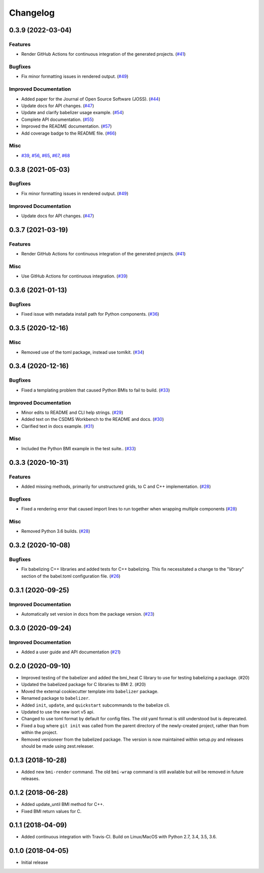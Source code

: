 Changelog
=========

.. towncrier-draft-entries:: Not yet released

.. towncrier release notes start

0.3.9 (2022-03-04)
------------------

Features
^^^^^^^^

- Render GitHub Actions for continuous integration of the generated projects.
  (`#41 <https://github.com/csdms/babelizer/issues/41>`_)


Bugfixes
^^^^^^^^

- Fix minor formatting issues in rendered output. (`#49
  <https://github.com/csdms/babelizer/issues/49>`_)


Improved Documentation
^^^^^^^^^^^^^^^^^^^^^^

- Added paper for the Journal of Open Source Software (JOSS). (`#44
  <https://github.com/csdms/babelizer/issues/44>`_)
- Update docs for API changes. (`#47
  <https://github.com/csdms/babelizer/issues/47>`_)
- Update and clarify babelizer usage example. (`#54
  <https://github.com/csdms/babelizer/issues/54>`_)
- Complete API documentation. (`#55
  <https://github.com/csdms/babelizer/issues/55>`_)
- Improved the README documentation. (`#57
  <https://github.com/csdms/babelizer/issues/57>`_)
- Add coverage badge to the README file. (`#66
  <https://github.com/csdms/babelizer/issues/66>`_)


Misc
^^^^

- `#39 <https://github.com/csdms/babelizer/issues/39>`_, `#56
  <https://github.com/csdms/babelizer/issues/56>`_, `#65
  <https://github.com/csdms/babelizer/issues/65>`_, `#67
  <https://github.com/csdms/babelizer/issues/67>`_, `#68
  <https://github.com/csdms/babelizer/issues/68>`_


0.3.8 (2021-05-03)
------------------

Bugfixes
^^^^^^^^

- Fix minor formatting issues in rendered output. (`#49
  <https://github.com/csdms/babelizer/issues/49>`_)


Improved Documentation
^^^^^^^^^^^^^^^^^^^^^^

- Update docs for API changes. (`#47
  <https://github.com/csdms/babelizer/issues/47>`_)


0.3.7 (2021-03-19)
------------------

Features
^^^^^^^^

- Render GitHub Actions for continuous integration of the generated projects.
  (`#41 <https://github.com/csdms/babelizer/issues/41>`_)


Misc
^^^^

- Use GitHub Actions for continuous integration. (`#39
  <https://github.com/csdms/babelizer/issues/39>`_)


0.3.6 (2021-01-13)
------------------

Bugfixes
^^^^^^^^

- Fixed issue with metadata install path for Python components. (`#36
  <https://github.com/csdms/babelizer/issues/36>`_)


0.3.5 (2020-12-16)
------------------

Misc
^^^^

- Removed use of the toml package, instead use tomlkit. (`#34
  <https://github.com/csdms/babelizer/issues/34>`_)


0.3.4 (2020-12-16)
------------------

Bugfixes
^^^^^^^^

- Fixed a templating problem that caused Python BMIs to fail to build. (`#33
  <https://github.com/csdms/babelizer/issues/33>`_)


Improved Documentation
^^^^^^^^^^^^^^^^^^^^^^

- Minor edits to README and CLI help strings. (`#29
  <https://github.com/csdms/babelizer/issues/29>`_)
- Added text on the CSDMS Workbench to the README and docs. (`#30
  <https://github.com/csdms/babelizer/issues/30>`_)
- Clarified text in docs example. (`#31
  <https://github.com/csdms/babelizer/issues/31>`_)


Misc
^^^^

- Included the Python BMI example in the test suite.. (`#33
  <https://github.com/csdms/babelizer/issues/33>`_)


0.3.3 (2020-10-31)
------------------

Features
^^^^^^^^

- Added missing methods, primarily for unstructured grids, to C and C++
  implementation. (`#28 <https://github.com/csdms/babelizer/issues/28>`_)


Bugfixes
^^^^^^^^

- Fixed a rendering error that caused import lines to run together when
  wrapping multiple components (`#28
  <https://github.com/csdms/babelizer/issues/28>`_)


Misc
^^^^

- Removed Python 3.6 builds. (`#28 <https://github.com/csdms/babelizer/issues/28>`_)


0.3.2 (2020-10-08)
------------------

Bugfixes
^^^^^^^^

- Fix babelizing C++ libraries and added tests for C++ babelizing.  This fix
  necessitated a change to the "library" section of the babel.toml
  configuration file. (`#26
  <https://github.com/csdms/babelizer/issues/26>`_)


0.3.1 (2020-09-25)
------------------

Improved Documentation
^^^^^^^^^^^^^^^^^^^^^^

- Automatically set version in docs from the package version. (`#23 <https://github.com/csdms/babelizer/issues/23>`_)


0.3.0 (2020-09-24)
------------------

Improved Documentation
^^^^^^^^^^^^^^^^^^^^^^

- Added a user guide and API documentation (`#21 <https://github.com/csdms/babelizer/issues/21>`_)


0.2.0 (2020-09-10)
------------------

- Improved testing of the babelizer and added the bmi_heat C library to use for
  testing babelizing a package. (#20)

- Updated the babelized package for C libraries to BMI 2. (#20)

- Moved the external cookiecutter template into ``babelizer`` package.

- Renamed package to ``babelizer``.

- Added ``init``, ``update``, and ``quickstart`` subcommands to the babelize cli.

- Updated to use the new isort v5 api.

- Changed to use toml format by default for config files. The old yaml
  format is still understood but is deprecated.

- Fixed a bug where ``git init`` was called from the parent directory
  of the newly-created project, rather than from within the project.

- Removed versioneer from the babelized package. The version is now
  maintained within setup.py and releases should be made using
  zest.releaser.


0.1.3 (2018-10-28)
------------------

- Added new ``bmi-render`` command. The old ``bmi-wrap`` command is still available
  but will be removed in future releases.


0.1.2 (2018-06-28)
------------------

- Added update_until BMI method for C++.

- Fixed BMI return values for C.


0.1.1 (2018-04-09)
------------------

- Added continuous integration with Travis-CI. Build on Linux/MacOS with
  Python 2.7, 3.4, 3.5, 3.6.


0.1.0 (2018-04-05)
------------------

- Initial release
